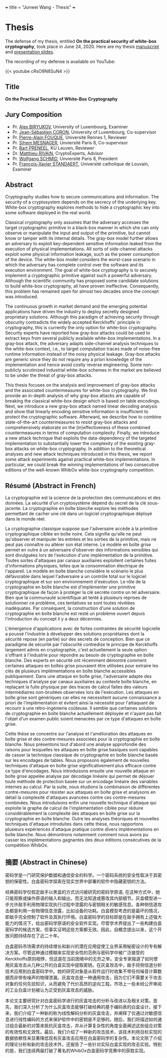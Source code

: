 +++
title = "Junwei Wang - Thesis"
+++

* Thesis

The defense of my thesis, entitled **On the practical security of white-box cryptography**, took place in June 24, 2020.
Here are my thesis [[https://s3-us-west-2.amazonaws.com/secure.notion-static.com/267b6c31-196e-44bc-9196-6379f2114108/manuscript-20200918.pdf][manuscript]] and [[https://s3-us-west-2.amazonaws.com/secure.notion-static.com/ed651733-c0e3-4edb-97f7-035e6b013be1/2020-phd-defense.pdf][presentation slides]].

The recording of my defense is available on YouTube:

{{< youtube cRsO9N8SuN4 >}}

** Title

*On the Practical Security of White-Box Cryptography*

** Jury Composition

- Pr. [[https://scholar.google.com/citations?user=tP5rH0wAAAAJ&hl=en][Alex BIRYUKOV]], University of Luxembourg, Examiner
- Pr. [[https://scholar.google.com/citations?user=AeXfSUsAAAAJ&hl=en][Jean-Sébastien CORON]], University of Luxembourg, Co-supervisor
- Pr. [[https://scholar.google.com/citations?user=wW2eXngAAAAJ&hl=en][Pierre-Alain FOUQUE]], Université Rennes 1, Reviewer
- Pr. [[https://scholar.google.fr/citations?user=-mE9ov0AAAAJ&hl=en][Sihem MESNAGER]], Unviersité Paris 8, Co-supervisor
- Pr. [[https://scholar.google.com/citations?user=omio-RsAAAAJ&hl=en][Bart PRENEEL]], KU Leuven, Reviewer
- Dr. [[https://scholar.google.fr/citations?user=9sCtc54AAAAJ&hl=en][Matthieu RIVAIN]], CryptoExperts, Advisor
- Pr. [[https://scholar.google.fr/citations?user=8Nwc_vsAAAAJ&hl=de][Wolfgang SCHMID]], Unviersité Paris 8, President
- Pr. [[https://scholar.google.com/citations?user=JvBXO48AAAAJ&hl=en][François-Xavier STANDAERT]], Université catholique de Louvain, Examiner

** Abstract

Cryptography studies how to secure communications and information. The security of a cryptosystem depends on the secrecy of the underlying key. White-box cryptography explores methods to hide a cryptographic key into some software deployed in the real world.

Classical cryptography only assumes that the adversary accesses the target cryptographic primitive in a black-box manner in which she can only observe or manipulate the input and output of the primitive, but cannot know or tamper with its internal details. The gray-box model further allows an adversary to exploit key-dependent sensitive information leaked from the execution of physical implementations. All sorts of side-channel attacks exploit some physical information leakage, such as the power consumption of the device. The white-box model considers the worst-case scenario in which the adversary has complete control over the software and its execution environment. The goal of white-box cryptography is to securely implement a cryptographic primitive against such a powerful adversary. Although the scientific community has proposed some candidate solutions to build white-box cryptography, all have proven ineffective. Consequently, this problem has remained open for almost two decades since the concept was introduced.

The continuous growth in market demand and the emerging potential applications have driven the industry to deploy secretly designed proprietary solutions. Although this paradigm of achieving security through obscurity contradicts the widely accepted Kerckhoffs' principle in cryptography, this is currently the only option for white-box cryptography. Security experts have reported how gray-box attacks could be used to extract keys from several publicly available white-box implementations. In a gray-box attack, the adversary adapts side-channel analysis techniques to the white-box context, i.e., to target computation traces made of noise-free runtime information instead of the noisy physical leakage. Gray-box attacks are generic since they do not require any a priori knowledge of the implementation and hence avoid costly reverse engineering. Some non-publicly scrutinized industrial white-box schemes in the market are believed to be under the threat of gray-box attacks.

This thesis focuses on the analysis and improvement of gray-box attacks and the associated countermeasures for white-box cryptography. We first provide an in-depth analysis of why gray-box attacks are capable of breaking the classical white-box design which is based on table encodings. Next, we introduce a new gray-box attack named linear decoding analysis and show that linearly encoding sensitive information is insufficient to protect the cryptographic software. Afterward, we describe how to combine state-of-the-art countermeasures to resist gray-box attacks and comprehensively elaborate on the (in)effectiveness of these combined countermeasures in terms of computation complexity. Finally, we introduce a new attack technique that exploits the data-dependency of the targeted implementation to substantially lower the complexity of the existing gray-box attacks on white-box cryptography. In addition to the theoretical analyses and new attack techniques introduced in this thesis, we report some attack experiments against practical white-box implementations. In particular, we could break the winning implementations of two consecutive editions of the well-known WhibOx white-box cryptography competition.

** Résumé (Abstract in French)

La cryptographie est la science de la protection des communications et des données. La sécurité d'un cryptosystème dépend du secret de la clé sous-jacente. La cryptographie en boîte blanche explore les méthodes permettant de cacher une clé dans un logiciel cryptographique déployé dans le monde réel.

La cryptographie classique suppose que l'adversaire accède à la primitive cryptographique ciblée en boîte noire. Cela signifie qu'elle ne peut qu'observer et manipuler les entrées et les sorties de la primitive, mais ne peut pas connaître ou altérer son état interne. Le modèle en boîte grise permet en outre à un adversaire d'observer des informations sensibles qui sont divulguées lors de l'exécution d'une implémentation de la primitive. Toutes sortes d'attaques par canaux auxiliaires exploitent certaines fuites d'informations physiques, telles que la consommation électrique de l'appareil. Le modèle en boîte blanche considère le scénario le plus défavorable dans lequel l'adversaire a un contrôle total sur le logiciel cryptographique et sur son environnement d'exécution. Le rôle de la cryptographie en boîte blanche est d'implémenter une primitive cryptographique de façon à protéger la clé secrète contre un tel adversaire. Bien que la communauté scientifique ait tenté à plusieurs reprises de solutionner ce problème, ces tentatives se sont toutes révélées inadéquates. Par conséquent, la construction d'une solution de cryptographie en boîte blanche est resté un problème ouvert depuis l'introduction du concept il y a deux décennies.

L'émergence d'applications avec de fortes contraintes de sécurité logicielle a poussé l'industrie à développer des solutions propriétaires dont la sécurité repose (en partie) sur des secrets de conception. Bien que ce paradigme de sécurité par l'obscurité contredise le principe de Kerckhoffs largement admis en cryptographie, c'est actuellement la seule option s'offrant à l'industrie pour répondre au besoin de cryptographie en boîte blanche. Des experts en sécurité ont récemment démontré comment certaines attaques en boîtes grise pouvaient être utilisées pour extraire les clés de plusieurs implémentations en boîte blanche accessibles publiquement. Dans une attaque en boîte grise, l'adversaire adapte des techniques d'analyse par canaux auxiliaires au contexte boîte blanche, en replaçant la fuite physique par des traces de calcul faites des valeurs intermédiaires non-bruitées observées lors de l'exécution. Les attaques en boîte grise sont génériques car elles ne nécessitent aucune connaissance a priori de l'implémentation et évitent ainsi la nécessité pour l'attaquant de recourir à une rétro-ingénierie coûteuse. Il semble que certaines solutions de cryptographie en boîte blanche actuellement déployée et n'ayant pas fait l'objet d'un examen public soient menacées par ce type d'attaques en boîte grise.

Cette thèse se concentre sur l'analyse et l'amélioration des attaques en boîte grise et des contre-mesures associées pour la cryptographie en boîte blanche. Nous présentons tout d'abord une analyse approfondie des raisons pour lesquelles les attaques en boîte grise basiques sont capables de casser la technique classique de cryptographie en boîte blanche basée sur les encodages
de tables. Nous proposons également de nouvelles techniques d'attaque en boîte grise significativement plus efficace contre ce type d'encodages. Nous introduisons ensuite une nouvelle attaque en boîte grise appelée analyse par décodage linéaire qui permet de déjouer toute méthode de protection basée sur un encodage linéaire des variables internes au calcul. Par la suite, nous étudions la combinaison de différentes contre-mesures pour résister aux attaques en boîte grise et analysons en détail la complexité d'attaques avancées contre ces contre-mesures combinées. Nous introduisons enfin une nouvelle technique d'attaque qui exploite le graphe de calcul de l'implémentation ciblée pour réduire considérablement la complexité des attaques en boîte grise sur la cryptographie en boîte blanche. Outre les analyses théoriques et nouvelles techniques d'attaque introduites dans cette thèse, nous rapportons plusieurs expériences d'attaque pratique contre divers implémentations en boîte blanche. Nous démontrons notamment comment nous avons pu casser les implémentations gagnantes des deux éditions consécutives de la compétition WhibOx.

** 摘要 (Abstract in Chinese)

密码学是一门研究保护数据和通信安全的科学。一个密码系统的安全性取决于其密钥的保密性。白盒密码学探索在现实世界中部署的软件中隐藏密钥的方法。

经典密码学仅假定敌手以黑盒的方式访问被研究的密码学原语, 在这种方式中，她只能观察或操作原语的输入和输出，而无法知道或篡改其内部细节。灰盒模型进一步允许敌手利用物理实现执行过程中泄露的与密钥相关的敏感信息。各种侧信道攻击都是利用一些物理信息泄露，比如设备的功耗。白盒模型考虑的是最坏的情况，即敌手完全控制了软件及其执行环境。白盒密码学的目标即是在敌手拥有上述强大能力的情况下，给出密码学原语的安全软件实现。尽管学术界提出了一些构建白盒密码学的候选方案，但事实证明这些方案都无效。因此，自概念提出以来，这个开放问题持续存在了近二十年。

白盒密码市场需求的持续增长和新兴的潜在应用促使工业界采用秘密设计的专有解决方案。尽管这种通过模糊来实现安全性的范例与密码学中被广泛接受的Kerckhoffs原则相悖，但这是在当前困境中的无奈之举。安全专家报道了如何使用灰盒攻击从几种公开的白盒实现中提取密钥。在灰盒攻击中，敌手将侧信道分析技术应用到白盒密码学中。她的研究对象是从软件运行时收集不带任何噪音计算数据而非带有噪声的物理泄漏。灰盒攻击是一种通用攻击，因为它们不需要关于攻击对象的任何先验知识，从而避免了代价高昂的逆向工程。市场上一些未经公开审阅的工业白盒计划被认为正受到灰盒攻击的威胁。

本论文主要研究针对白盒密码学进行的灰盒攻击的分析与改进以及相关对策。首先，我们深入分析了为什么灰盒攻击能够打破经典的基于编码表的白盒设计。接下来，我们介绍了一种新的称为线性解码分析的灰盒攻击，并阐释了仅通过对敏感信息进行线性编码的方式来保护软件中的密钥是不足够的。随后，我们将描述如何通过组合最新的对策来抵抗灰盒攻击，并从计算复杂性的角度全面阐述这些组合对策的有效性和无效性。最后，我们介绍了一种新的攻击技术，该技术利用目标实现的数据依赖性来显著降低现有灰盒攻击应用在白盒密码学的复杂性。本论文除了介绍的理论分析和新的攻击技术外，还报告了一些针对实际白盒实现的攻击实验。特别的是，我们连续两届打破了著名的WhibOx白盒密码学竞赛中的获胜实现。
